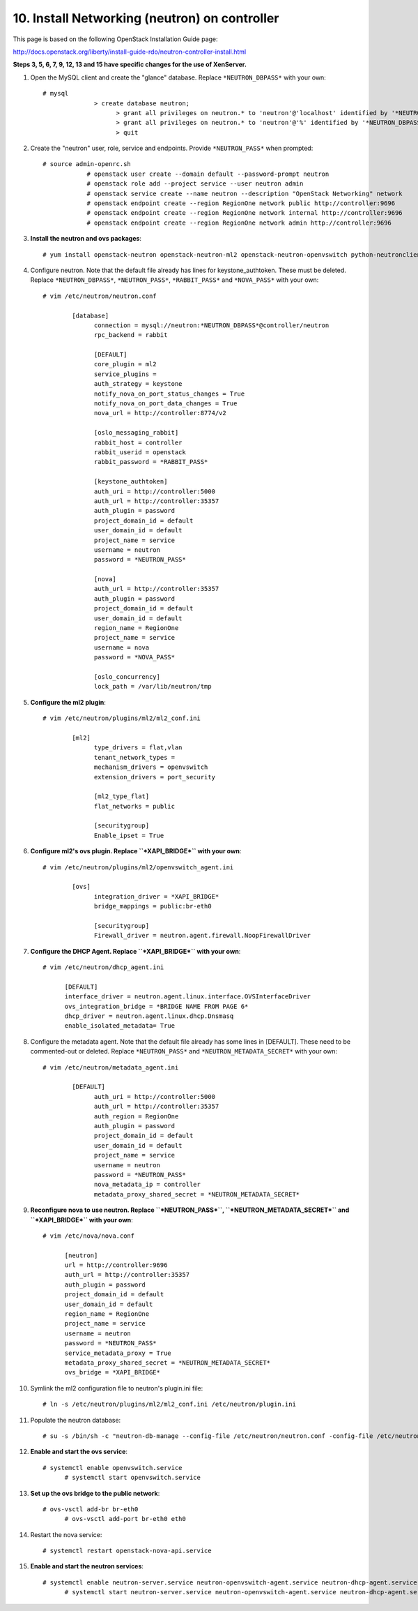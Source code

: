 .. highlight:: none

10. Install Networking (neutron) on controller
==============================================

This page is based on the following OpenStack Installation Guide page:

http://docs.openstack.org/liberty/install-guide-rdo/neutron-controller-install.html

**Steps 3, 5, 6, 7, 9, 12, 13 and 15 have specific changes for the use of XenServer.**

1. Open the MySQL client and create the "glance" database. Replace ``*NEUTRON_DBPASS*`` with your own::

    # mysql
		  > create database neutron;
			> grant all privileges on neutron.* to 'neutron'@'localhost' identified by '*NEUTRON_DBPASS*';
			> grant all privileges on neutron.* to 'neutron'@'%' identified by '*NEUTRON_DBPASS*';
			> quit
2. Create the "neutron" user, role, service and endpoints. Provide ``*NEUTRON_PASS*`` when prompted::

    # source admin-openrc.sh
		# openstack user create --domain default --password-prompt neutron
		# openstack role add --project service --user neutron admin
		# openstack service create --name neutron --description "OpenStack Networking" network
		# openstack endpoint create --region RegionOne network public http://controller:9696
		# openstack endpoint create --region RegionOne network internal http://controller:9696
		# openstack endpoint create --region RegionOne network admin http://controller:9696

3. **Install the neutron and ovs packages**::

	   # yum install openstack-neutron openstack-neutron-ml2 openstack-neutron-openvswitch python-neutronclient ebtables ipset
4. Configure neutron. Note that the default file already has lines for keystone_authtoken. These must be deleted. Replace ``*NEUTRON_DBPASS*``, ``*NEUTRON_PASS*``, ``*RABBIT_PASS*`` and ``*NOVA_PASS*`` with your own::

	  # vim /etc/neutron/neutron.conf

		  [database]
			connection = mysql://neutron:*NEUTRON_DBPASS*@controller/neutron
			rpc_backend = rabbit

			[DEFAULT]
			core_plugin = ml2
			service_plugins =
			auth_strategy = keystone
			notify_nova_on_port_status_changes = True
			notify_nova_on_port_data_changes = True
			nova_url = http://controller:8774/v2

			[oslo_messaging_rabbit]
			rabbit_host = controller
			rabbit_userid = openstack
			rabbit_password = *RABBIT_PASS*

			[keystone_authtoken]
			auth_uri = http://controller:5000
			auth_url = http://controller:35357
			auth_plugin = password
			project_domain_id = default
			user_domain_id = default
			project_name = service
			username = neutron
			password = *NEUTRON_PASS*

			[nova]
			auth_url = http://controller:35357
			auth_plugin = password
			project_domain_id = default
			user_domain_id = default
			region_name = RegionOne
			project_name = service
			username = nova
			password = *NOVA_PASS*

			[oslo_concurrency]
			lock_path = /var/lib/neutron/tmp
5. **Configure the ml2 plugin**::

	  # vim /etc/neutron/plugins/ml2/ml2_conf.ini

		  [ml2]
			type_drivers = flat,vlan
			tenant_network_types =
			mechanism_drivers = openvswitch
			extension_drivers = port_security

			[ml2_type_flat]
			flat_networks = public

			[securitygroup]
			Enable_ipset = True

6. **Configure ml2's ovs plugin. Replace ``*XAPI_BRIDGE*`` with your own**::

	  # vim /etc/neutron/plugins/ml2/openvswitch_agent.ini

		  [ovs]
			integration_driver = *XAPI_BRIDGE*
			bridge_mappings = public:br-eth0

			[securitygroup]
			Firewall_driver = neutron.agent.firewall.NoopFirewallDriver

7. **Configure the DHCP Agent. Replace ``*XAPI_BRIDGE*`` with your own**::

	   # vim /etc/neutron/dhcp_agent.ini

		 [DEFAULT]
		 interface_driver = neutron.agent.linux.interface.OVSInterfaceDriver
		 ovs_integration_bridge = *BRIDGE NAME FROM PAGE 6*
		 dhcp_driver = neutron.agent.linux.dhcp.Dnsmasq
		 enable_isolated_metadata= True

8. Configure the metadata agent. Note that the default file already has some lines in [DEFAULT]. These need to be commented-out or deleted. Replace ``*NEUTRON_PASS*`` and ``*NEUTRON_METADATA_SECRET*`` with your own::

	  # vim /etc/neutron/metadata_agent.ini

		  [DEFAULT]
			auth_uri = http://controller:5000
			auth_url = http://controller:35357
			auth_region = RegionOne
			auth_plugin = password
			project_domain_id = default
			user_domain_id = default
			project_name = service
			username = neutron
			password = *NEUTRON_PASS*
			nova_metadata_ip = controller
			metadata_proxy_shared_secret = *NEUTRON_METADATA_SECRET*
9. **Reconfigure nova to use neutron. Replace ``*NEUTRON_PASS*``, ``*NEUTRON_METADATA_SECRET*`` and ``*XAPI_BRIDGE*`` with your own**::

	  # vim /etc/nova/nova.conf

		[neutron]
		url = http://controller:9696
		auth_url = http://controller:35357
		auth_plugin = password
		project_domain_id = default
		user_domain_id = default
		region_name = RegionOne
		project_name = service
		username = neutron
		password = *NEUTRON_PASS*
		service_metadata_proxy = True
		metadata_proxy_shared_secret = *NEUTRON_METADATA_SECRET*
		ovs_bridge = *XAPI_BRIDGE*

10. Symlink the ml2 configuration file to neutron's plugin.ini file::

	   # ln -s /etc/neutron/plugins/ml2/ml2_conf.ini /etc/neutron/plugin.ini
11. Populate the neutron database::

	   # su -s /bin/sh -c "neutron-db-manage --config-file /etc/neutron/neutron.conf -config-file /etc/neutron/plugins/ml2/ml2_conf.ini upgrade head" neutron
12. **Enable and start the ovs service**::

	   # systemctl enable openvswitch.service
		 # systemctl start openvswitch.service
13. **Set up the ovs bridge to the public network**::

	   # ovs-vsctl add-br br-eth0
		 # ovs-vsctl add-port br-eth0 eth0
14. Restart the nova service::

	   # systemctl restart openstack-nova-api.service
15. **Enable and start the neutron services**::

	   # systemctl enable neutron-server.service neutron-openvswitch-agent.service neutron-dhcp-agent.service neutron-metadata-agent.service neutron-ovs-cleanup.service
		 # systemctl start neutron-server.service neutron-openvswitch-agent.service neutron-dhcp-agent.service neutron-metadata-agent.service neutron-ovs-cleanup.service
